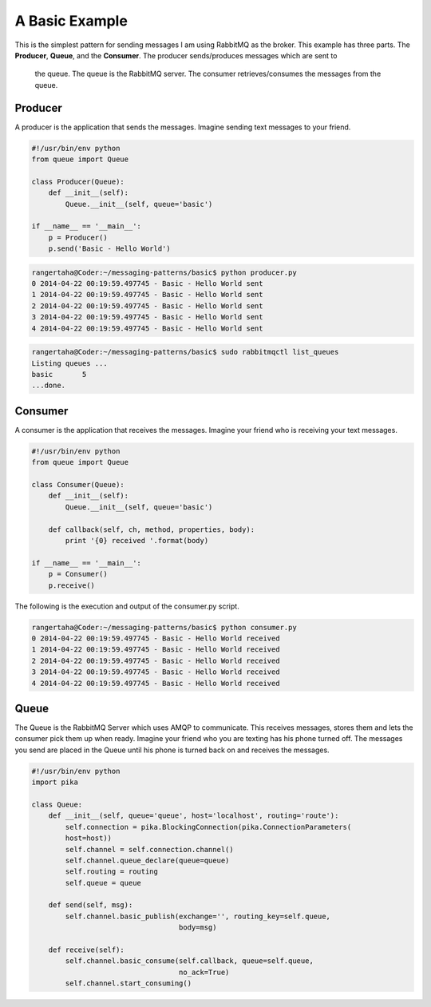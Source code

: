 A Basic Example
=================

This is the simplest pattern for sending messages I am using RabbitMQ as
the broker. This example has three parts. The **Producer**, **Queue**,
and the **Consumer**. The producer sends/produces messages which are sent to
 the queue. The queue is the RabbitMQ server. The consumer
 retrieves/consumes the messages from the queue.


.. image:: ../images/basic.png



Producer
________

A producer is the application that sends the messages. Imagine sending text
messages to your friend.

.. code-block:: python

    #!/usr/bin/env python
    from queue import Queue

    class Producer(Queue):
        def __init__(self):
            Queue.__init__(self, queue='basic')

    if __name__ == '__main__':
        p = Producer()
        p.send('Basic - Hello World')




.. code-block:: bash

    rangertaha@Coder:~/messaging-patterns/basic$ python producer.py
    0 2014-04-22 00:19:59.497745 - Basic - Hello World sent
    1 2014-04-22 00:19:59.497745 - Basic - Hello World sent
    2 2014-04-22 00:19:59.497745 - Basic - Hello World sent
    3 2014-04-22 00:19:59.497745 - Basic - Hello World sent
    4 2014-04-22 00:19:59.497745 - Basic - Hello World sent



.. code-block:: bash

    rangertaha@Coder:~/messaging-patterns/basic$ sudo rabbitmqctl list_queues
    Listing queues ...
    basic	5
    ...done.
    




















Consumer
________

A consumer is the application that receives the messages. Imagine your friend
who is receiving your text messages.


.. code-block:: python

    #!/usr/bin/env python
    from queue import Queue

    class Consumer(Queue):
        def __init__(self):
            Queue.__init__(self, queue='basic')

        def callback(self, ch, method, properties, body):
            print '{0} received '.format(body)

    if __name__ == '__main__':
        p = Consumer()
        p.receive()


The following is the execution and output of the consumer.py script.

.. code-block:: bash

    rangertaha@Coder:~/messaging-patterns/basic$ python consumer.py
    0 2014-04-22 00:19:59.497745 - Basic - Hello World received
    1 2014-04-22 00:19:59.497745 - Basic - Hello World received
    2 2014-04-22 00:19:59.497745 - Basic - Hello World received
    3 2014-04-22 00:19:59.497745 - Basic - Hello World received
    4 2014-04-22 00:19:59.497745 - Basic - Hello World received













Queue
______


The Queue is the RabbitMQ Server which uses AMQP to communicate.  This
receives messages, stores them and lets the consumer pick them up when ready.
Imagine your friend who you are texting has his phone turned off. The
messages you send are placed in the Queue until his phone is turned back
on and receives the messages.


.. code-block:: python

    #!/usr/bin/env python
    import pika

    class Queue:
        def __init__(self, queue='queue', host='localhost', routing='route'):
            self.connection = pika.BlockingConnection(pika.ConnectionParameters(
            host=host))
            self.channel = self.connection.channel()
            self.channel.queue_declare(queue=queue)
            self.routing = routing
            self.queue = queue

        def send(self, msg):
            self.channel.basic_publish(exchange='', routing_key=self.queue,
                                       body=msg)

        def receive(self):
            self.channel.basic_consume(self.callback, queue=self.queue,
                                       no_ack=True)
            self.channel.start_consuming()







